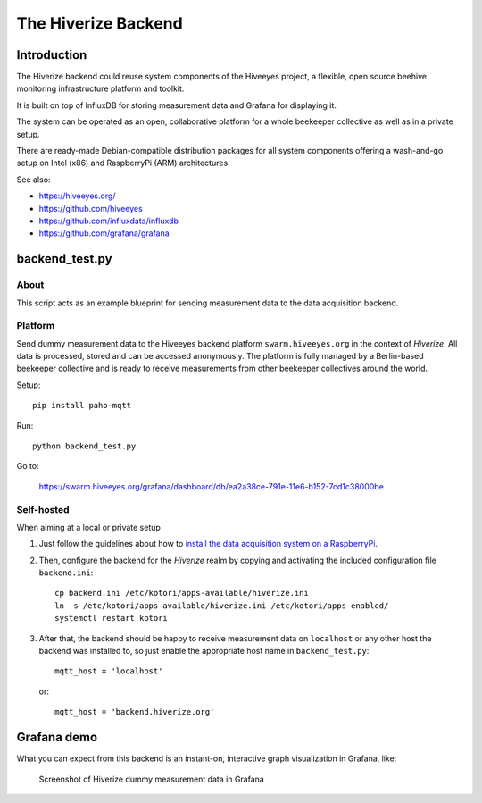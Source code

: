 ####################
The Hiverize Backend
####################


************
Introduction
************
The Hiverize backend could reuse system components of the Hiveeyes project,
a flexible, open source beehive monitoring infrastructure platform and toolkit.

It is built on top of InfluxDB for storing
measurement data and Grafana for displaying it.

The system can be operated as an open, collaborative platform
for a whole beekeeper collective as well as in a private setup.

There are ready-made Debian-compatible distribution packages for all system components
offering a wash-and-go setup on Intel (x86) and RaspberryPi (ARM) architectures.

See also:

- https://hiveeyes.org/
- https://github.com/hiveeyes
- https://github.com/influxdata/influxdb
- https://github.com/grafana/grafana


***************
backend_test.py
***************


About
=====
This script acts as an example blueprint for sending measurement data to the data acquisition backend.


Platform
========
Send dummy measurement data to the Hiveeyes backend platform ``swarm.hiveeyes.org``
in the context of *Hiverize*. All data is processed, stored and can be accessed
anonymously. The platform is fully managed by a Berlin-based beekeeper collective
and is ready to receive measurements from other beekeeper collectives around the world.

Setup::

    pip install paho-mqtt

Run::

    python backend_test.py

Go to:

    https://swarm.hiveeyes.org/grafana/dashboard/db/ea2a38ce-791e-11e6-b152-7cd1c38000be


Self-hosted
===========
When aiming at a local or private setup

#. Just follow the guidelines about how to
   `install the data acquisition system on a RaspberryPi <https://getkotori.org/docs/setup/debian-quickstart.html>`__.

#. Then, configure the backend for the *Hiverize* realm by copying
   and activating the included configuration file ``backend.ini``::

    cp backend.ini /etc/kotori/apps-available/hiverize.ini
    ln -s /etc/kotori/apps-available/hiverize.ini /etc/kotori/apps-enabled/
    systemctl restart kotori

#. After that, the backend should be happy to receive measurement data on ``localhost`` or any other host
   the backend was installed to, so just enable the appropriate host name in ``backend_test.py``::

    mqtt_host = 'localhost'

   or::

    mqtt_host = 'backend.hiverize.org'



************
Grafana demo
************
What you can expect from this backend is an instant-on, interactive graph visualization in Grafana, like:

.. figure:: https://ptrace.hiveeyes.org/2016-09-13_hiverize_grafana_testdrive.jpg
    :alt: Screenshot of Hiverize dummy measurement data in Grafana

    Screenshot of Hiverize dummy measurement data in Grafana

